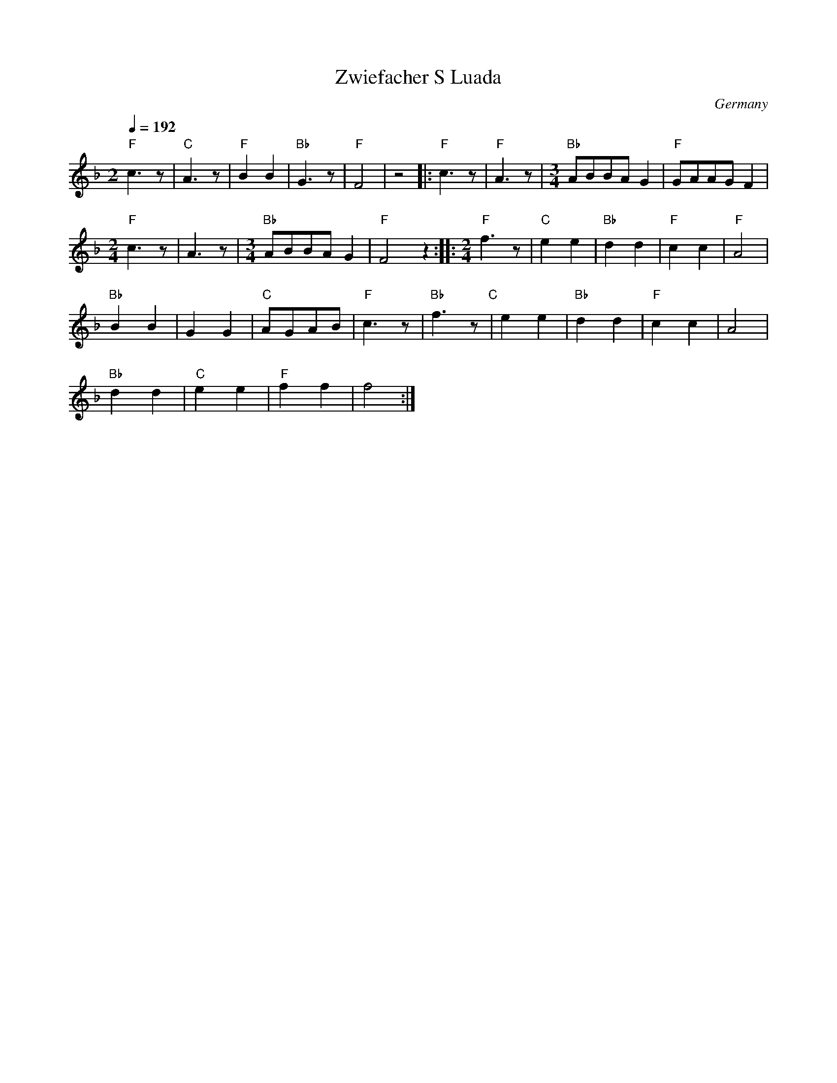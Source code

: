 X: 52
T: Zwiefacher S Luada
O: Germany
M: 3/4
L: 1/8
Q: 1/4=192
K: F
%%MIDI program 57
%%MIDI bassprog 57
%%MIDI chordprog 74
%%MIDI bassvol 110
%%MIDI chordvol 90
  [M:2]"F" c3z  | "C"A3z |"F"B2 B2         | "Bb"G3z |"F" F4|z4\
|:"F"c3z        |"F" A3z |[M:3/4]"Bb"ABBAG2|"F"GAAGF2|
  [M:2/4]"F"c3z | A3z    |[M:3/4]"Bb"ABBAG2|"F"F4z2  :|\
|:[M:2/4]"F" f3z|"C"e2 e2|"Bb"d2 d2        |"F"c2 c2 |"F"A4 |
  "Bb"B2 B2     |G2 G2   |"C"AGAB          |"F"c3z   |\
  "Bb"f3z"C"    |e2 e2   |"Bb"d2 d2        |"F"c2 c2 |A4    |
  "Bb"d2 d2     |"C"e2 e2|"F"f2 f2         |f4       :|
